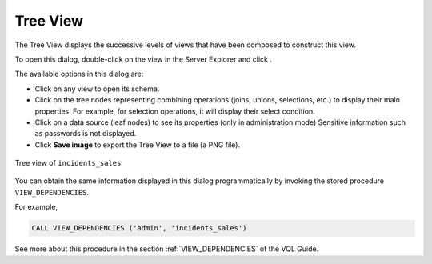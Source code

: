 =========
Tree View
=========

The Tree View displays the successive levels of views that have been
composed to construct this view.

To open this dialog, double-click on the view in the Server Explorer and
click |image0|.

The available options in this dialog are:

-  Click on any view to open its schema.
-  Click on the tree nodes representing combining operations (joins,
   unions, selections, etc.) to display their main properties. For
   example, for selection operations, it will display their select
   condition.
-  Click on a data source (leaf nodes) to see its properties (only in
   administration mode)
   Sensitive information such as passwords is not displayed.
-  Click **Save image** to export the Tree View to a file (a PNG file).

.. figure:: DenodoVirtualDataPort.AdministrationGuide-163.png
   :align: center
   :alt: Tree view of incidents_sales
   :name: Tree view of incidents_sales

   Tree view of ``incidents_sales``

You can obtain the same information displayed in this dialog
programmatically by invoking the stored procedure ``VIEW_DEPENDENCIES``.

For example,

.. code-block:: sql

   CALL VIEW_DEPENDENCIES ('admin', 'incidents_sales')

See more about this procedure in the section :ref:`VIEW_DEPENDENCIES` of the
VQL Guide.


.. |image0| image:: ../../common_images/tree.png

